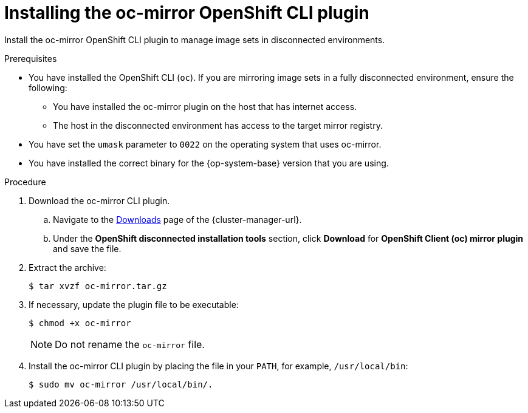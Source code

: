 // Module included in the following assemblies:
//
// * installing/disconnected_install/installing-mirroring-disconnected.adoc
// * updating/updating_a_cluster/updating_disconnected_cluster/mirroring-image-repository.adoc

ifeval::["{context}" == "installing-mirroring-disconnected"]
:oc-mirror:
endif::[]

ifeval::["{context}" == "about-installing-oc-mirror-v2"]
:oc-mirror-v2:
:restricted:
endif::[]

:_mod-docs-content-type: PROCEDURE
[id="installation-oc-mirror-installing-plugin_{context}"]
= Installing the oc-mirror OpenShift CLI plugin

Install the oc-mirror OpenShift CLI plugin to manage image sets in disconnected environments.

.Prerequisites

* You have installed the OpenShift CLI (`oc`). If you are mirroring image sets in a fully disconnected environment, ensure the following:

** You have installed the oc-mirror plugin on the host that has internet access.

** The host in the disconnected environment has access to the target mirror registry.

* You have set the `umask` parameter to `0022` on the operating system that uses oc-mirror.

* You have installed the correct binary for the {op-system-base} version that you are using.


.Procedure

. Download the oc-mirror CLI plugin.

.. Navigate to the link:https://console.redhat.com/openshift/downloads[Downloads] page of the {cluster-manager-url}.

.. Under the *OpenShift disconnected installation tools* section, click *Download* for *OpenShift Client (oc) mirror plugin* and save the file.

. Extract the archive:
+
[source,terminal]
----
$ tar xvzf oc-mirror.tar.gz
----

. If necessary, update the plugin file to be executable:
+
[source,terminal]
----
$ chmod +x oc-mirror
----
+
[NOTE]
====
Do not rename the `oc-mirror` file.
====

. Install the oc-mirror CLI plugin by placing the file in your `PATH`, for example, `/usr/local/bin`:
+
[source,terminal]
----
$ sudo mv oc-mirror /usr/local/bin/.
----

.Verification

ifdef::oc-mirror[]
* Verify that the plugin for oc-mirror v1 is successfully installed by running the following command:
+
[source,terminal]
----
$ oc mirror help
----
endif::[]

ifdef::oc-mirror-v2[]
* Verify that the plugin for oc-mirror v2 is successfully installed by running the following command:
+
[source,terminal]
----
$ oc mirror --v2 --help
----
endif::[]

ifeval::["{context}" == "about-installing-oc-mirror-v2"]
:!oc-mirror-v2:
endif::[]

ifeval::["{context}" == "installing-mirroring-disconnected"]
:!oc-mirror:
endif::[]